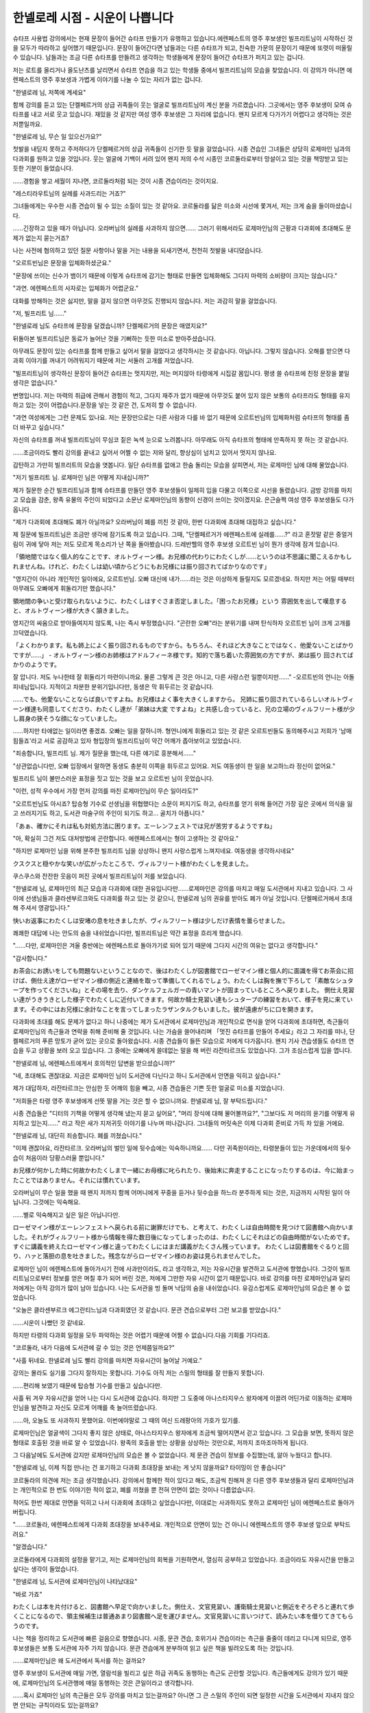 ===============================
한넬로레 시점 - 시운이 나쁩니다
===============================

슈타프 사용법 강의에서는 현재 문장이 들어간 슈타프 만들기가 유행하고 있습니다.에렌페스트의 영주 후보생인 빌프리트님이 시작하신 것을 모두가 따라하고 싶어했기 때문입니다. 문장이 들어간다면 남들과는 다른 슈타프가 되고, 친숙한 가문의 문장이기 때문에 또렷이 떠올릴 수 있습니다. 남들과는 조금 다른 슈타프를 만들려고 생각하는 학생들에게 문장이 들어간 슈타프가 퍼지고 있는 겁니다.

저는 로트를 올리거나 올도난츠를 날리면서 슈타프 연습을 하고 있는 학생들 중에서 빌프리트님의 모습을 찾았습니다. 이 강의가 아니면 에렌페스트의 영주 후보생과 가볍게 이야기를 나눌 수 있는 자리가 없는 겁니다.

"한넬로레 님, 저쪽에 계세요"

함께 강의를 듣고 있는 단켈페르거의 상급 귀족들이 웃는 얼굴로 빌프리트님이 계신 분을 가르켰습니다. 그곳에서는 영주 후보생이 모여 슈타프를 내고 서로 웃고 있습니다. 재밌을 것 같지만 여성 영주 후보생은 그 자리에 없습니다. 왠지 모르게 다가가기 어렵다고 생각하는 것은 저뿐일까요.

"한넬로레 님, 무슨 일 있으신가요?"

첫발을 내딛지 못하고 주저하다가 단켈페르거의 상급 귀족들이 신기한 듯 말을 걸었습니다. 시종 견습인 그녀들은 상당히 로제마인 님과의 다과회를 원하고 있을 것입니다. 웃는 얼굴에 기백이 서려 있어 왠지 저의 수석 시종인 코르둘라로부터 망설이고 있는 것을 책망받고 있는 듯한 기분이 들었습니다.

......경험을 쌓고 세월이 지나면, 코르둘라처럼 되는 것이 시종 견습이라는 것이지요.

"레스티라우트님의 실례를 사과드리는 거죠?"

그녀들에게는 우수한 시종 견습이 될 수 있는 소질이 있는 것 같아요. 코르둘라를 닮은 미소와 시선에 쫓겨서, 저는 크게 숨을 들이마셨습니다. 

......긴장하고 있을 때가 아닙니다. 오라버님의 실례를 사과하지 않으면...... 그러기 위해서라도 로제마인님의 근황과 다과회에 초대해도 문제가 없는지 묻는거죠?

나는 사전에 협의하고 있던 질문 사항이나 말을 거는 내용을 되새기면서, 천천히 첫발을 내디뎠습니다.




"오르트빈님은 문장을 입체화하셨군요."

"문장에 쓰이는 신수가 뱀이기 때문에 이렇게 슈타프에 감기는 형태로 만들면 입체화해도 그다지 마력의 소비량이 크지는 않습니다."

"과연. 에렌페스트의 사자로는 입체화가 어렵군요."

대화를 방해하는 것은 싫지만, 말을 걸지 않으면 아무것도 진행되지 않습니다. 저는 과감히 말을 걸었습니다.

"저, 빌프리트 님......"

"한넬로레 님도 슈타프에 문장을 달겠습니까? 단켈페르거의 문장은 매였지요?"

뒤돌아본 빌프리트님은 동료가 늘어난 것을 기뻐하는 듯한 미소로 받아주셨습니다.

아무래도 문장이 있는 슈타프를 함께 만들고 싶어서 말을 걸었다고 생각하시는 것 같습니다. 아닙니다. 그렇지 않습니다. 오해를 받으면 다과회 이야기를 꺼내기 어려워지기 때문에 저는 서둘러 고개를 저었습니다.

"빌프리트님이 생각하신 문장이 들어간 슈타프는 멋지지만, 저는 머지않아 타령에게 시집갈 몸입니다. 평생 쓸 슈타프에 친정 문장을 붙일 생각은 없습니다."

변명입니다. 저는 마력의 취급에 관해서 경험이 적고, 그다지 재주가 없기 때문에 아무것도 붙어 있지 않은 보통의 슈타프라도 형태를 유지하고 있는 것이 어렵습니다.문장을 넣는 것 같은 건, 도저히 할 수 없습니다.

"과연 여성에게는 그런 문제도 있나요. 저는 문장만으로는 다른 사람과 다를 바 없기 때문에 오르트빈님의 입체화처럼 슈타프의 형태를 좀 더 바꾸고 싶습니다."

자신의 슈타프를 꺼내 빌프리트님이 무심코 짙은 녹색 눈으로 노려봅니다. 아무래도 아직 슈타프의 형태에 만족하지 못 하는 것 같습니다. 

......조금이라도 빨리 강의를 끝내고 싶어서 어쩔 수 없는 저와 달리, 향상심이 넘치고 있어서 멋지지 않나요.

감탄하고 가만히 빌프리트의 모습을 엿봅니다. 일단 슈타프를 없애고 한숨 돌리는 모습을 살피면서, 저는 로제마인 님에 대해 물었습니다.

"저기 빌프리트 님. 로제마인 님은 어떻게 지내십니까?"


제가 질문한 순간 빌프리트님과 함께 슈타프를 만들던 영주 후보생들이 일제히 입을 다물고 이쪽으로 시선을 돌렸습니다. 금방 강의를 마치고 모습을 감춘, 왕족 유물의 주인이 되었다고 소문난 로제마인님의 동향이 신경이 쓰이는 것이겠지요. 은근슬쩍 여성 영주 후보생들도 다가옵니다.


"제가 다과회에 초대해도 폐가 아닐까요? 오라버님이 폐를 끼친 것 같아, 한번 다과회에 초대해 대접하고 싶습니다."


제 질문에 빌프리트님은 조금만 생각에 잠기도록 하고 있습니다. 그때, "단켈페르거가 에렌페스트에 실례를......?" 라고 혼잣말 같은 중얼거림이 귀에 닿아 저는 저도 모르게 목소리가 난 쪽을 돌아봤습니다. 드레반헬의 영주 후보생 오르트빈 님이 뭔가 생각에 잠겨 있습니다.

「領地間ではなく個人的なことです、オルトヴィーン様。お兄様の代わりにわたくしが......というのは不思議に聞こえるかもしれませんね。けれど、わたくしは幼い頃からどうにもお兄様には振り回されてばかりなのです」

"영지간이 아니라 개인적인 일이에요, 오르트빈님. 오빠 대신에 내가......라는 것은 이상하게 들릴지도 모르겠네요. 하지만 저는 어릴 때부터 아무래도 오빠에게 휘둘리기만 했습니다."

領地間の争いと受け取られないように、わたくしはすぐさま否定しました。「困ったお兄様」という 雰囲気を出して嘆息すると、オルトヴィーン様が大きく頷きました。 

영지간의 싸움으로 받아들여지지 않도록, 나는 즉시 부정했습니다. "곤란한 오빠"라는 분위기를 내며 탄식하자 오르트빈 님이 크게 고개를 끄덕였습니다.

「よくわかります。私も姉上によく振り回されるものですから。もちろん、それほど大きなことではなく、他愛ないことばかりですが......」 - オルトヴィーン様のお姉様はアドルフィーネ様です。知的で落ち着いた雰囲気の方ですが、弟は振り 回されてばかりのようです。

잘 압니다. 저도 누나한테 잘 휘둘리기 마련이니까요. 물론 그렇게 큰 것은 아니고, 다른 사랑스런 일뿐이지만......" -오르트빈의 언니는 아돌피네님입니다. 지적이고 차분한 분위기입니다만, 동생은 막 휘두르는 것 같습니다.

......でも、他愛ないことならば良いですよね。お兄様はよく事を大きくしますから。 兄姉に振り回されているらしいオルトヴィーン様達も同意してくださり、わたくし達が「弟妹は大変 ですよね」と共感し合っていると、兄の立場のヴィルフリート様が少し肩身の狭そうな顔になっていました。

......하지만 타애없는 일이라면 좋겠죠. 오빠는 일을 잘하니까. 형언니에게 휘둘리고 있는 것 같은 오르트빈들도 동의해주시고 저희가 '남매 힘들죠'라고 서로 공감하고 있자 형입장의 빌프리트님이 약간 어깨가 좁아보이고 있었습니다.

"죄송합니다, 빌프리트 님. 제가 질문을 했는데, 다른 얘기로 흥분해서......"

"상관없습니다만, 오빠 입장에서 말하면 동생도 충분히 이쪽을 휘두르고 있어요. 저도 여동생이 한 일을 보고하느라 정신이 없어요."

빌프리트 님이 불만스러운 표정을 짓고 있는 것을 보고 오르트빈 님이 웃었습니다.

"이런, 성적 우수에서 가장 먼저 강의를 마친 로제마인님이 무슨 일이라도?"

"오르트빈님도 아시죠? 탑승형 기수로 선생님을 위협했다는 소문이 퍼지기도 하고, 슈타프를 얻기 위해 들어간 가장 깊은 곳에서 의식을 잃고 쓰러지기도 하고, 도서관 마술구의 주인이 되기도 하고... 골치가 아픕니다."

「あぁ、確かにそれは私も対処方法に困ります。エーレンフェストでは兄が苦労するようですね」 

"아, 확실히 그건 저도 대처방법에 곤란합니다. 에렌페스트에서는 형이 고생하는 것 같아요."

"하지만 로제마인 님을 위해 분주한 빌프리트 님을 상상하니 왠지 사랑스럽게 느껴지네요. 여동생을 생각하시네요"

クスクスと穏やかな笑いが広がったところで、ヴィルフリート様がわたくしを見ました。 

쿠스쿠스와 잔잔한 웃음이 퍼진 곳에서 빌프리트님이 저를 보았습니다.

"한넬로레 님, 로제마인의 최근 모습과 다과회에 대한 권유입니다만......로제마인은 강의를 마치고 매일 도서관에서 지내고 있습니다. 그 사이에 선생님들과 클라센부르크와도 다과회를 하고 있는 것 같으니, 한넬로레 님의 권유를 받아도 폐가 아닐 것입니다. 단켈페르거에서 초대해 주셔서 영광입니다."

快いお返事にわたくしは安堵の息を吐きましたが、ヴィルフリート様は少しだけ表情を曇らせました。

쾌쾌한 대답에 나는 안도의 숨을 내쉬었습니다만, 빌프리트님은 약간 표정을 흐리게 했습니다.

"......다만, 로제마인은 겨울 중반에는 에렌페스트로 돌아가기로 되어 있기 때문에 그다지 시간의 여유는 없다고 생각합니다."

"감사합니다."

お茶会にお誘いをしても問題ないということなので、後はわたくしが図書館でローゼマイン様と個人的に面識を得てお茶会に招けば、側仕え達がローゼマイン様の側近と連絡を取って準備してくれるでしょう。わたくしは胸を撫で下ろして「素敵なシュタープを作ってくださいね」とその場を去り、ダンケルフェルガーの青いマントが固まっているところへ戻りました。
側仕え見習い達がうきうきとした様子でわたくしに近付いてきます。何故か騎士見習い達もシュタープの練習をおいて、様子を見に来ています。その中にはお兄様に余計なことを言ってしまったラザンタルクもいました。彼が遠慮がちに口を開きます。 

다과회에 초대를 해도 문제가 없다고 하니 나중에는 제가 도서관에서 로제마인님과 개인적으로 면식을 얻어 다과회에 초대하면, 측근들이 로제마인님의 측근들과 연락을 취해 준비해 줄 것입니다. 나는 가슴을 쓸어내리며 「멋진 슈타프를 만들어 주세요」라고 그 자리를 떠나, 단켈페르거의 푸른 망토가 굳어 있는 곳으로 돌아왔습니다.
시종 견습들이 들뜬 모습으로 저에게 다가옵니다. 왠지 기사 견습생들도 슈타프 연습을 두고 상황을 보러 오고 있습니다. 그 중에는 오빠에게 쓸데없는 말을 해 버린 라잔타르크도 있었습니다. 그가 조심스럽게 입을 엽니다.

"한넬로레 님, 에렌페스트에게서 호의적인 답변을 받으셨습니까?"

"네, 초대해도 괜찮대요. 지금은 로제마인 님이 도서관에 다닌다고 하니 도서관에서 안면을 익히고 싶습니다."

제가 대답하자, 라잔타르크는 안심한 듯 어깨의 힘을 빼고, 시종 견습들은 기쁜 듯한 얼굴로 미소를 지었습니다.

"저희들은 타령 영주 후보생에게 선뜻 말을 거는 것은 할 수 없으니까요. 한넬로레 님, 잘 부탁드립니다."

시종 견습들은 "디터의 기책을 어떻게 생각해 냈는지 묻고 싶어요", "머리 장식에 대해 물어볼까요?", "그보다도 저 머리의 윤기를 어떻게 유지하고 있는지......" 라고 작은 새가 지저귀듯 이야기를 나누며 떠나갑니다. 그녀들의 머릿속은 이제 다과회 준비로 가득 차 있을 거에요.

"한넬로레 님, 대단히 죄송합니다. 폐를 끼쳤습니다."

"이제 괜찮아요, 라잔타르크. 오라버님의 벌인 일에 뒷수습에는 익숙하니까요...... 다만 귀족원이라는, 타령분들이 있는 가운데에서의 뒷수습이 처음이라 당황스러울 뿐입니다."

お兄様が何かした時に何故かわたくしまで一緒にお母様に叱られたり、後始末に奔走することになったりするのは、今に始まったことではありません。それには慣れています。 

오라버님이 무슨 일을 했을 때 왠지 저까지 함께 어머니에게 꾸중을 듣거나 뒷수습을 하느라 분주하게 되는 것은, 지금까지 시작된 일이 아닙니다. 그것에는 익숙해요.

......별로 익숙해지고 싶은 일은 아닙니다만.



ローゼマイン様がエーレンフェストへ戻られる前に謝罪だけでも、と考えて、わたくしは自由時間を見つけて図書館へ向かいました。それがヴィルフリート様から情報を得た数日後になってしまったのは、わたくしにそれほどの自由時間がないためです。すぐに講義を終えたローゼマイン様と違ってわたくしにはまだ講義がたくさん残っています。
わたくしは図書館をぐるりと回り、ハァと落胆の息を吐きました。残念ながらローゼマイン様のお姿は見られませんでした。


로제마인 님이 에렌페스트에 돌아가시기 전에 사과만이라도, 라고 생각하고, 저는 자유시간을 발견하고 도서관에 향했습니다. 그것이 빌프리트님으로부터 정보를 얻은 며칠 후가 되어 버린 것은, 저에게 그만한 자유 시간이 없기 때문입니다. 바로 강의를 마친 로제마인님과 달리 저에게는 아직 강의가 많이 남아 있습니다.
나는 도서관을 빙 돌며 낙담의 숨을 내쉬었습니다. 유감스럽게도 로제마인님의 모습은 볼 수 없었습니다.

"오늘은 클라센부르크 에그란티느님과 다과회였던 것 같습니다. 문관 견습으로부터 그런 보고를 받았습니다."

......시운이 나빴던 것 같네요.

하지만 타령의 다과회 일정을 모두 파악하는 것은 어렵기 때문에 어쩔 수 없습니다.다음 기회를 기다리죠.

"코르둘라, 내가 다음에 도서관에 갈 수 있는 것은 언제쯤일까요?"

"사흘 뒤네요. 한넬로레 님도 빨리 강의를 마치면 자유시간이 늘어날 거예요."

강의는 몰라도 실기를 그다지 잘하지는 못합니다. 기수도 아직 저는 스밀의 형태를 잘 만들지 못합니다.

......편리해 보였기 때문에 탑승형 기수를 만들고 싶습니다만.



사흘 뒤 겨우 자유시간을 얻어 나는 다시 도서관에 갔습니다. 하지만 그 도중에 아나스타지우스 왕자에게 이끌려 어딘가로 이동하는 로제마인님을 발견하고 자신도 모르게 어깨를 축 늘어뜨렸습니다.

......아, 오늘도 또 사과하지 못했어요. 이번에야말로 그 때의 여신 드레팡아의 가호가 있기를.

로제마인님은 얼굴색이 그다지 좋지 않은 상태로, 아나스타지우스 왕자에게 조금씩 떨어지면서 걷고 있습니다. 그 모습을 보면, 뜻하지 않은 형태로 호출된 것을 바로 알 수 있었습니다. 왕족의 호출을 받는 상황을 상상하는 것만으로, 저까지 조마조마하게 됩니다.

그 다음날에도 도서관에 갔지만 로제마인님의 모습은 볼 수 없었습니다. 제 문관 견습이 정보를 수집했는데, 앓아 누웠다고 합니다. 

"한넬로레 님, 이제 직접 만나는 건 포기하고 다과회 초대장을 보내는 게 낫지 않을까요? 타이밍이 안 좋습니다"

코르둘라의 의견에 저는 조금 생각했습니다. 강의에서 함께한 적이 있다고 해도, 조금씩 친해져 온 다른 영주 후보생들과 달리 로제마인님과는 개인적으로 한 번도 이야기한 적이 없고, 폐를 끼쳤을 뿐 전혀 안면이 없는 것이나 다름없습니다.

적어도 한번 제대로 안면을 익히고 나서 다과회에 초대하고 싶었습니다만, 이대로는 사과하지도 못하고 로제마인 님이 에렌페스트로 돌아가 버립니다.

"......코르둘라, 에렌페스트에게 다과회 초대장을 보내주세요. 개인적으로 안면이 있는 건 아니니 에렌페스트의 영주 후보생 앞으로 부탁드려요."

"알겠습니다."

코르둘라에게 다과회의 설정을 맡기고, 저는 로제마인님의 회복을 기원하면서, 열심히 공부하고 있었습니다. 조금이라도 자유시간을 만들고 싶다는 생각이 들었습니다.

"한넬로레 님, 도서관에 로제마인님이 나타났대요"

"바로 가죠"

わたくしは本を片付けると、図書館へ早足で向かいました。側仕え、文官見習い、護衛騎士見習いと側近をぞろぞろと連れて歩くことになるので、領主候補生は普通あまり図書館へ足を運びません。文官見習いに言いつけて、読みたい本を借りてきてもらうのです。

나는 책을 정리하고 도서관에 빠른 걸음으로 향했습니다. 시종, 문관 견습, 호위기사 견습이라는 측근을 줄줄이 데리고 다니게 되므로, 영주 후보생들은 보통 도서관에 자주 가지 않습니다. 문관 견습에게 분부하여 읽고 싶은 책을 빌려오도록 하는 것입니다.

......로제마인님은 왜 도서관에서 독서를 하는 걸까요?

영주 후보생이 도서관에 매일 가면, 열람석을 빌리고 싶은 하급 귀족도 동행하는 측근도 곤란할 것입니다. 측근들에게도 강의가 있기 때문에, 로제마인님의 도서관행에 매일 동행하는 것은 큰일이라고 생각합니다.

......혹시 로제마인 님의 측근들은 모두 강의를 마치고 있는걸까요? 아니면 그 큰 스밀의 주인이 되면 일정한 시간을 도서관에서 지내지 않으면 안되는 규칙이라도 있는걸까요?

よく考えてみると、シュミル達の主は今まで中央の上級貴族の司書だったので、図書館にいる時間も必要なのかもしれません。
잘 생각해보면 스밀들의 주인은 지금까지 중앙 상급 귀족들의 사서였기 때문에 도서관에 있을 시간도 필요할지도 모릅니다.

.......わたくしに主は無理でしたね。 そんなことを考えているうちに図書館へ着いたのですが、一階の閲覧室にローゼマイン様の姿は見当 たりません。図書館をきょろきょろと見回していると、ソランジュ先生がこちらへ近付いていらっしゃ いました。 

저에게 주인은 무리였지요. 그런 생각을 하다가 도서관에 도착했습니다만, 1층 열람실에 로제마인님의 모습은 보이지 않습니다. 도서관을 두리번거리다 보니 솔랑쥬 선생님께서 이쪽으로 다가오셨습니다.

"단켈페르거의 한넬로레 님, 무엇을 찾고 계십니까?"

"에렌페스트의 로제마인 님이 오신다고 들었습니다."

"로제마인 님은 이제 기숙사로 돌아가셨어요. 몸이 아파 예정보다 일찍 에렌페스트로 귀환하게 됐다고 전하러 와 주신 것뿐입니다."

"......그, 그렇습니까?....일부러 알려 주셔서 감사합니다."

웃음을 잃지 않고 대답을 할 수 있었던 것에 대해 칭찬받고 싶을 정도의 충격이었습니다. 이렇게 서둘러서 도서관에 가서 찾고 있었는데, 시간에 맞출 수 없었기 때문입니다.

......무슨 말씀이신가요?! 사죄하기 전에 귀환해 버리시다니! 저, 사실 때의 여신 드레팡아에게 미움을 받고 있는지도 몰라요. 

그 자리에서 웅크리고 싶은 기분을 억제하고, 저는 기숙사로 돌아왔습니다. 제 방에서 맥이 빠져서 고개를 숙이니 코르둘라는 "어쩔 수 없어요" 라며, 천천히 고개를 저었습니다.

"시운이 나빴습니다, 공주님"

"코르둘라, 조금도 위로가 되지 않아요"


......정말로, 저의 타이밍 나쁨은  어떻게도 되지 않는 걸까요. 

落ち込んだわたくしが更に落ち込むことになる事態は、それから先、何度もありました。
まず、ローゼマイン様宛てに出したつもりのお茶会の誘いが、ヴィルフリート様に届いてしまった時です。ダンケルフェルガーの領主候補生に誘われ、断れるはずがありません。
こちらからお断りできれば良かったのですが、エーレンフェストの流行に興味がある女子生徒の期待 の目を受けながら、お茶会を中止にすることなど気の小さいわたくしにはできませんでした。

침체된 제가 더욱 침울하게 되는 사태는, 그 후, 몇번이나 있었습니다.
우선 로제마인 님 앞으로 낸 다과회의 권유가 빌프리트 님에게 도착해 버렸을 때입니다. 단켈페르거의 영주 후보생에게 권유받아 거절할 리가 없습니다.
이쪽에서 거절할 수 있으면 좋았지만, 에렌페스트의 유행에 흥미가 있는 여학생의 기대의 눈을 받으면서 다과회를 중지하는 것 등 소심한 저는 할 수 없었습니다.

......申し訳ございません、ヴィルフリート様! それから、わたくしのお茶会に参加したために、ヴィルフリート様が他の方のお茶会にも参加せざるを得なくなったと知った時にも落ち込みました。女性ばかりのお茶会に居心地悪そうに、しかし、笑顔を忘れずに当たり障りなく受け答えをしているヴィルフリート様に心の中で謝り倒したものです。 

......죄송합니다, 빌프리트님! 그리고나서, 저의 다과회에 참가했기 때문에, 빌프리트님이 다른 분의 다과회에도 참가하지 않을 수 없게 되었다고 알았을 때에도 침체되었습니다. 여성들만의 다과회에 아늑한 듯이, 그러나, 웃는 얼굴을 잊지 않고 받아넘김없이 대답하고 있는 빌프리트님에게 마음속으로 사과하고 쓰러뜨린 것입니다.

......이렇게 될 줄은 몰랐습니다, 빌프리트님!

루펜 선생님이 에렌페스트에게 디터 재전을 신청했다는 것이 알려졌을 때는 정신이 멍해졌습니다. 로제마인 님의 기책을 극찬하고 있었기 때문에 설마 로제마인 님의 귀환 중에 재전을 신청하리라고는 생각지도 못 했습니다. 아마 루펜 선생님은 로제마인 님이 귀환하신 것을 몰랐을 것입니다.

.... 거듭거듭 죄송합니다, 빌프리트님! 저, 약간이라도 괜찮습니다. 정말로 조금이라도 괜찮으니, 때의 여신 드레팡아의 가호를 받고 싶습니다. 

